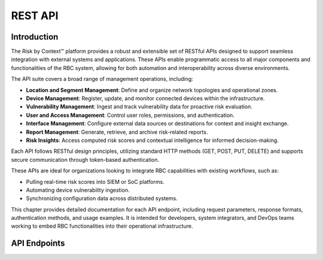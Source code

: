 REST API
========

Introduction
------------

The Risk by Context™ platform provides a robust and extensible set of RESTful APIs designed to support seamless integration with external systems and applications. These APIs enable programmatic access to all major components and functionalities of the RBC system, allowing for both automation and interoperability across diverse environments.

The API suite covers a broad range of management operations, including:

- **Location and Segment Management**: Define and organize network topologies and operational zones.
- **Device Management**: Register, update, and monitor connected devices within the infrastructure.
- **Vulnerability Management**: Ingest and track vulnerability data for proactive risk evaluation.
- **User and Access Management**: Control user roles, permissions, and authentication.
- **Interface Management**: Configure external data sources or destinations for context and insight exchange.
- **Report Management**: Generate, retrieve, and archive risk-related reports.
- **Risk Insights**: Access computed risk scores and contextual intelligence for informed decision-making.

Each API follows RESTful design principles, utilizing standard HTTP methods (GET, POST, PUT, DELETE) and supports secure communication through token-based authentication.

These APIs are ideal for organizations looking to integrate RBC capabilities with existing workflows, such as:

- Pulling real-time risk scores into SIEM or SoC platforms.
- Automating device vulnerability ingestion.
- Synchronizing configuration data across distributed systems.

This chapter provides detailed documentation for each API endpoint, including request parameters, response formats, authentication methods, and usage examples. It is intended for developers, system integrators, and DevOps teams working to embed RBC functionalities into their operational infrastructure.

API Endpoints
-------------

.. openapi:: ./_static/code/swagger.json



